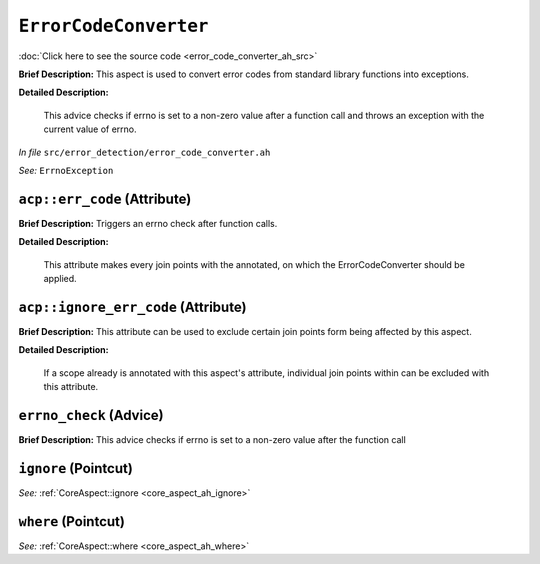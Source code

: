 ``ErrorCodeConverter``
===============================
..
	(Aspect)

:doc:`Click here to see the source code <error_code_converter_ah_src>`

**Brief Description:** This aspect is used to convert error codes from standard library functions into exceptions.

**Detailed Description:**

    This advice checks if errno is set to a non-zero value after a function call and throws an
    exception with the current value of errno.

*In file* ``src/error_detection/error_code_converter.ah``

*See:* ``ErrnoException``

.. _error_code_converter_ah_acperr_code:

``acp::err_code`` (Attribute)
-----------------------------

**Brief Description:** Triggers an errno check after function calls.

**Detailed Description:**

    This attribute makes every join points with the annotated, on which the
    ErrorCodeConverter should be applied.


.. _error_code_converter_ah_acpignore_err_code:

``acp::ignore_err_code`` (Attribute)
------------------------------------

**Brief Description:** This attribute can be used to exclude certain join points form being affected by this aspect.

**Detailed Description:**

    If a scope already is annotated with this aspect's attribute, individual join points within can be
    excluded with this attribute.


.. _error_code_converter_ah_errno_check:

``errno_check`` (Advice)
------------------------

**Brief Description:** This advice checks if errno is set to a non-zero value after the function call


.. _error_code_converter_ah_ignore:

``ignore`` (Pointcut)
---------------------


*See:* :ref:`CoreAspect::ignore <core_aspect_ah_ignore>`

.. _error_code_converter_ah_where:

``where`` (Pointcut)
--------------------


*See:* :ref:`CoreAspect::where <core_aspect_ah_where>`


